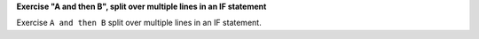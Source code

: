 **Exercise "A and then B", split over multiple lines in an IF statement**

Exercise ``A and then B`` split over multiple lines in an IF statement.
